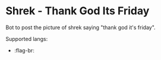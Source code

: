 * Shrek - Thank God Its Friday

Bot to post the picture of shrek saying "thank god it's friday".


Supported langs:
- :flag-br:
